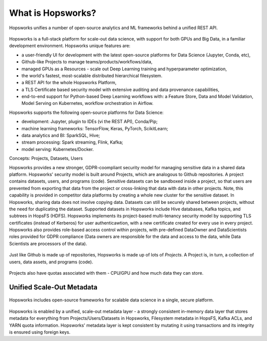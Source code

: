 ===========================
What is Hopsworks?
===========================

.. figure:: ../../imgs/projects/hopsworks.png
  :alt: Hopsworks
  :scale: 90
  :figclass: align-center

  Hopsworks unifies a number of open-source analytics and ML frameworks behind a unified REST API.


Hopsworks is a full-stack platform for scale-out data science, with support for both GPUs and Big Data, in a familiar development environment. Hopsworks unique features are:

* a user-friendly UI for development with the latest open-source platforms for Data Science (Jupyter, Conda, etc),
* Github-like Projects to manage teams/products/workflows/data,
* managed GPUs as a Resources - scale out Deep Learning training and hyperparameter optimization,
* the world's fastest, most-scalable distributed hierarchical filesystem.
* a REST API for the whole Hopsworks Platform,
* a TLS Certificate based security model with extensive auditing and data provenance capabilities,
* end-to-end support for Python-based Deep Learning workflows with: a Feature Store, Data and Model Validation, Model Serving on Kubernetes, workflow orchestration in Airflow.

Hopsworks supports the following open-source platforms for Data Science:

* development: Jupyter, plugin to IDEs (vi the REST API), Conda/Pip;
* machine learning frameworks: TensorFlow, Keras, PyTorch, ScikitLearn;  
* data analytics and BI: SparkSQL, Hive;
* stream processing: Spark streaming, Flink, Kafka;
* model serving: Kubernetes/Docker.

Concepts: Projects, Datasets, Users

Hopsworks provides a new stronger, GDPR-coompliant security model for managing sensitive data in a shared data platform. Hopsworks' security model is built around Projects, which are analogous to Github repositories. A project contains datasets, users, and programs (code). Sensitive datasets can be sandboxed inside a project, so that users are prevented from exporting that data from the project or cross-linking that data with data in other projects. Note, this capability is provided in competitor data platforms by creating a whole new cluster for the sensitive dataset. In Hopsworks, sharing data does not involve copying data.
Datasets can still be securely shared between projects, without the need for duplicating the dataset. Supported datasets in Hopsworks include Hive databases, Kafka topics, and subtrees in HopsFS (HDFS). 
Hopsworks implements its project-based multi-tenancy security model by supporting TLS certificates (instead of Kerberos) for user authenticawtion, with a new certificate created for every use in every project. Hopsworks also provides role-based access control within projects, with pre-defined DataOwner and DataScientists roles provided for GDPR compliance (Data owners are responsible for the data and access to the data, while Data Scientists are processors of the data).

.. figure:: ../../imgs/projects/hopsworks-projects-medium.png
  :alt: Projects in Hopsworks
  :scale: 66
  :figclass: align-center

  Just like Github is made up of repositories, Hopsworks is made up of lots of *Projects*. A Project is, in turn, a collection of users, data assets, and programs (code). 


.. figure:: ../../imgs/projects/hopsworks-projects-detailed.png
  :alt: Detailed view of Projects in Hopsworks
  :scale: 80
  :figclass: align-center

  Projects also have quotas associated with them - CPU/GPU and how much data they can store.
 
  

Unified Scale-Out Metadata
--------------------

.. figure:: ../../imgs/projects/hopsworks-metadata-layer.png
  :alt: Scale-out Metadata in Hopsworks
  :figclass: align-center

  Hopsworks includes open-source frameworks for scalable data science in a single, secure platform.

Hopsworks is enabled by a unified, scale-out metadata layer - a strongly consistent in-memory data layer that stores metadata for everything from Projects/Users/Datasets in Hopsworks, Filesystem metadata in HopsFS, Kafka ACLs, and YARN quota information. Hopsworks' metadata layer is kept consistent by mutating it using transactions and its integrity is ensured using foreign keys.
